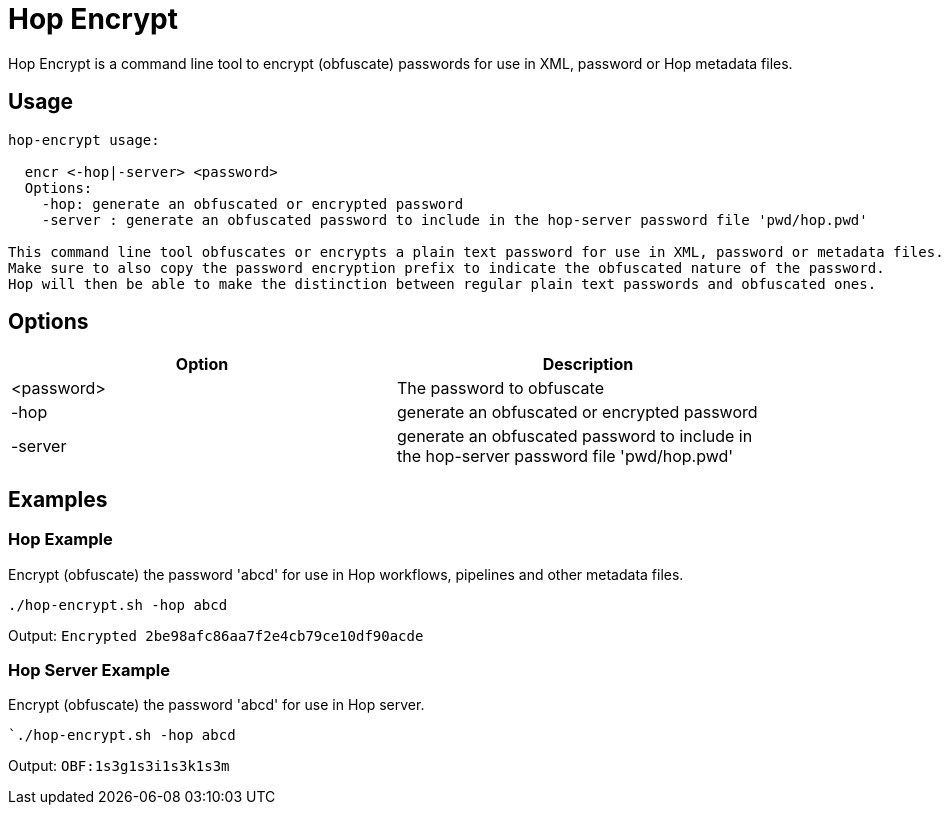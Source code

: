 ////
Licensed to the Apache Software Foundation (ASF) under one
or more contributor license agreements.  See the NOTICE file
distributed with this work for additional information
regarding copyright ownership.  The ASF licenses this file
to you under the Apache License, Version 2.0 (the
"License"); you may not use this file except in compliance
with the License.  You may obtain a copy of the License at
  http://www.apache.org/licenses/LICENSE-2.0
Unless required by applicable law or agreed to in writing,
software distributed under the License is distributed on an
"AS IS" BASIS, WITHOUT WARRANTIES OR CONDITIONS OF ANY
KIND, either express or implied.  See the License for the
specific language governing permissions and limitations
under the License.
////
:description: Hop Encrypt is a command line tool to encrypt (obfuscate) passwords for use in XML, password or Hop metadata files.
= Hop Encrypt

Hop Encrypt is a command line tool to encrypt (obfuscate) passwords for use in XML, password or Hop metadata files.

== Usage

[source,bash]
----
hop-encrypt usage:

  encr <-hop|-server> <password>
  Options:
    -hop: generate an obfuscated or encrypted password
    -server : generate an obfuscated password to include in the hop-server password file 'pwd/hop.pwd'

This command line tool obfuscates or encrypts a plain text password for use in XML, password or metadata files.
Make sure to also copy the password encryption prefix to indicate the obfuscated nature of the password.
Hop will then be able to make the distinction between regular plain text passwords and obfuscated ones.
----

== Options

[options="header",width="90%"]
|===
|Option|Description
|<password>|The password to obfuscate
|-hop|generate an obfuscated or encrypted password
|-server|generate an obfuscated password to include in the hop-server password file 'pwd/hop.pwd'
|===

== Examples

=== Hop Example

Encrypt (obfuscate) the password 'abcd' for use in Hop workflows, pipelines and other metadata files.

`./hop-encrypt.sh -hop abcd`

Output: `Encrypted 2be98afc86aa7f2e4cb79ce10df90acde`

=== Hop Server Example

Encrypt (obfuscate) the password 'abcd' for use in Hop server.

``./hop-encrypt.sh -hop abcd`

Output: `OBF:1s3g1s3i1s3k1s3m`
